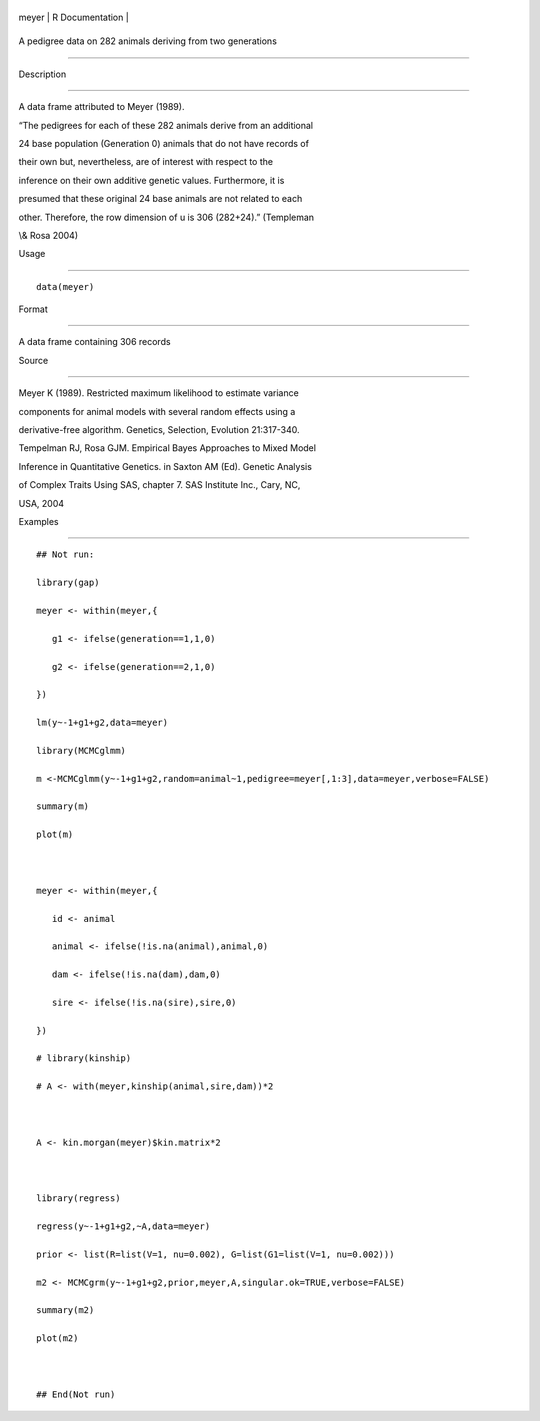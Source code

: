 +---------+-------------------+
| meyer   | R Documentation   |
+---------+-------------------+

A pedigree data on 282 animals deriving from two generations
------------------------------------------------------------

Description
~~~~~~~~~~~

A data frame attributed to Meyer (1989).

“The pedigrees for each of these 282 animals derive from an additional
24 base population (Generation 0) animals that do not have records of
their own but, nevertheless, are of interest with respect to the
inference on their own additive genetic values. Furthermore, it is
presumed that these original 24 base animals are not related to each
other. Therefore, the row dimension of u is 306 (282+24).” (Templeman
\\& Rosa 2004)

Usage
~~~~~

::

    data(meyer)

Format
~~~~~~

A data frame containing 306 records

Source
~~~~~~

Meyer K (1989). Restricted maximum likelihood to estimate variance
components for animal models with several random effects using a
derivative-free algorithm. Genetics, Selection, Evolution 21:317-340.

Tempelman RJ, Rosa GJM. Empirical Bayes Approaches to Mixed Model
Inference in Quantitative Genetics. in Saxton AM (Ed). Genetic Analysis
of Complex Traits Using SAS, chapter 7. SAS Institute Inc., Cary, NC,
USA, 2004

Examples
~~~~~~~~

::

    ## Not run: 
    library(gap)
    meyer <- within(meyer,{
       g1 <- ifelse(generation==1,1,0)
       g2 <- ifelse(generation==2,1,0)
    })
    lm(y~-1+g1+g2,data=meyer)
    library(MCMCglmm)
    m <-MCMCglmm(y~-1+g1+g2,random=animal~1,pedigree=meyer[,1:3],data=meyer,verbose=FALSE)
    summary(m)
    plot(m)   

    meyer <- within(meyer,{
       id <- animal
       animal <- ifelse(!is.na(animal),animal,0)
       dam <- ifelse(!is.na(dam),dam,0)
       sire <- ifelse(!is.na(sire),sire,0)
    })
    # library(kinship)
    # A <- with(meyer,kinship(animal,sire,dam))*2

    A <- kin.morgan(meyer)$kin.matrix*2

    library(regress)
    regress(y~-1+g1+g2,~A,data=meyer)
    prior <- list(R=list(V=1, nu=0.002), G=list(G1=list(V=1, nu=0.002)))
    m2 <- MCMCgrm(y~-1+g1+g2,prior,meyer,A,singular.ok=TRUE,verbose=FALSE)
    summary(m2)
    plot(m2)   

    ## End(Not run)
